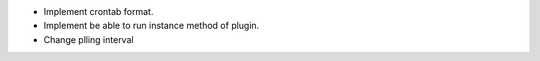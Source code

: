 * Implement crontab format.
* Implement be able to run instance method of plugin.
* Change plling interval
